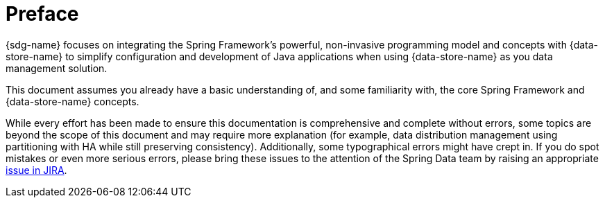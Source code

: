 [[preface]]
= Preface

{sdg-name} focuses on integrating the Spring Framework's powerful, non-invasive programming model
and concepts with {data-store-name} to simplify configuration and development of Java applications
when using {data-store-name} as you data management solution.

This document assumes you already have a basic understanding of, and some familiarity with, the core Spring Framework
and {data-store-name} concepts.

While every effort has been made to ensure this documentation is comprehensive and complete without errors,
some topics are beyond the scope of this document and may require more explanation (for example, data distribution management
using partitioning with HA while still preserving consistency).  Additionally, some typographical errors might have crept in.
If you do spot mistakes or even more serious errors, please bring these issues to the attention of the Spring Data team
by raising an appropriate https://jira.spring.io/browse/SGF[issue in JIRA].

